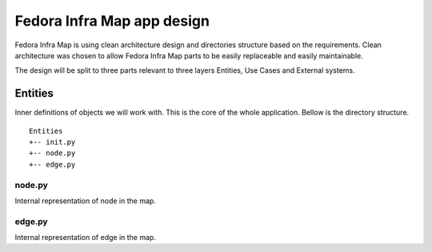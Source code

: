 ===========================
Fedora Infra Map app design
===========================

Fedora Infra Map is using clean architecture design and directories structure based on the requirements. Clean architecture was chosen to allow Fedora Infra Map parts to be easily replaceable and easily maintainable.

The design will be split to three parts relevant to three layers Entities, Use Cases and External systems.

Entities
--------

Inner definitions of objects we will work with. This is the core of the whole application. Bellow is the directory structure.

::

   Entities
   +-- init.py
   +-- node.py
   +-- edge.py

node.py
~~~~~~~

Internal representation of node in the map.

edge.py
~~~~~~~

Internal representation of edge in the map.

